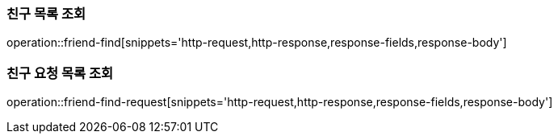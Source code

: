 [[friendship-find]]
=== 친구 목록 조회

operation::friend-find[snippets='http-request,http-response,response-fields,response-body']

=== 친구 요청 목록 조회
operation::friend-find-request[snippets='http-request,http-response,response-fields,response-body']
